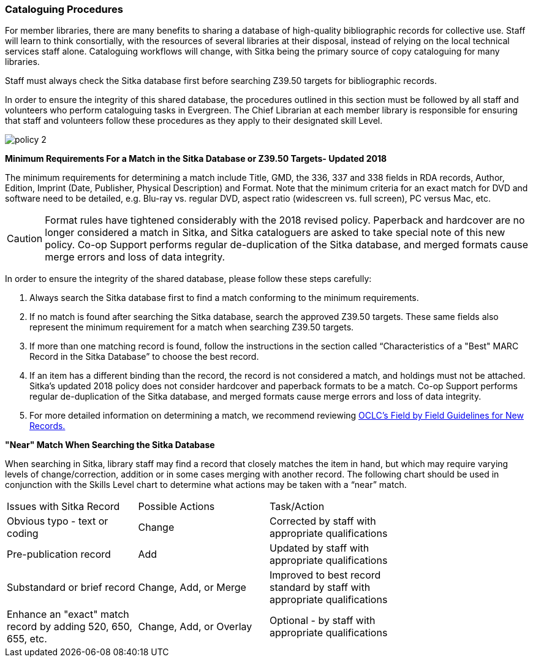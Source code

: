 Cataloguing Procedures
~~~~~~~~~~~~~~~~~~~~~~

For member libraries, there are many benefits to sharing a database of high-quality bibliographic records for collective use. Staff will learn to think consortially, with the resources of several libraries at their disposal, instead of relying on the local technical services staff alone. Cataloguing workflows will change, with Sitka being the primary source of copy cataloguing for many libraries.

Staff must always check the Sitka database first before searching Z39.50 targets for bibliographic records.

In order to ensure the integrity of this shared database, the procedures outlined in this section must be followed by all staff and volunteers who perform cataloguing tasks in Evergreen. The Chief Librarian at each member library is responsible for ensuring that staff and volunteers follow these procedures as they apply to their designated skill Level.

image:images/policy-2.png[scaledwidth="75%"]

*Minimum Requirements For a Match in the Sitka Database or Z39.50 Targets- Updated 2018*

The minimum requirements for determining a match include Title, GMD, the 336, 337 and 338 fields in RDA records, Author, Edition, Imprint (Date, Publisher, Physical Description) and Format. Note that the minimum criteria for an exact match for DVD and software need to be detailed, e.g. Blu-ray vs. regular DVD, aspect ratio (widescreen vs. full screen), PC versus Mac, etc.

CAUTION: Format rules have tightened considerably with the 2018 revised policy.  Paperback and hardcover are no longer considered a match in Sitka, and Sitka cataloguers are asked to take special note of this new policy. Co-op Support performs regular de-duplication of the Sitka database, and merged formats cause merge errors and loss of data integrity.


In order to ensure the integrity of the shared database, please follow these steps carefully:

. Always search the Sitka database first to find a match conforming to the minimum requirements.

. If no match is found after searching the Sitka database, search the approved Z39.50 targets. These same fields also represent the minimum requirement for a match when searching Z39.50 targets.

. If more than one matching record is found, follow the instructions in the section called “Characteristics of a "Best" MARC Record in the Sitka Database” to choose the best record.

. If an item has a different binding than the record, the record is not  considered a match, and holdings must not be attached. Sitka's updated 2018 policy does not consider hardcover and paperback formats to be a match.  Co-op Support performs regular de-duplication of the Sitka database, and merged formats cause merge errors and loss of data integrity.

. For more detailed information on determining a match, we recommend reviewing http://www.oclc.org/ca/fr/bibformats/en/input/default.shtm#CHDJFJHA[OCLC’s Field by Field Guidelines for New Records.]

*"Near" Match When Searching the Sitka Database*

When searching in Sitka, library staff may find a record that closely matches the item in hand, but which may require varying levels of change/correction, addition or in some cases merging with another record. The following chart should be used in conjunction with the Skills Level chart to determine what actions may be taken with a “near” match.

[options=“header”]
|===
|Issues with Sitka Record	      | Possible Actions| Task/Action |
| Obvious typo - text or coding | Change          | Corrected by staff with appropriate qualifications               |
| Pre-publication record        | Add             | Updated by staff with appropriate qualifications|
| Substandard or brief record   |Change, Add, or Merge| Improved to best record standard by staff with appropriate qualifications |
| Enhance an "exact" match record by adding 520, 650, 655, etc.|
Change, Add, or Overlay | Optional - by staff with appropriate qualifications |
|===
